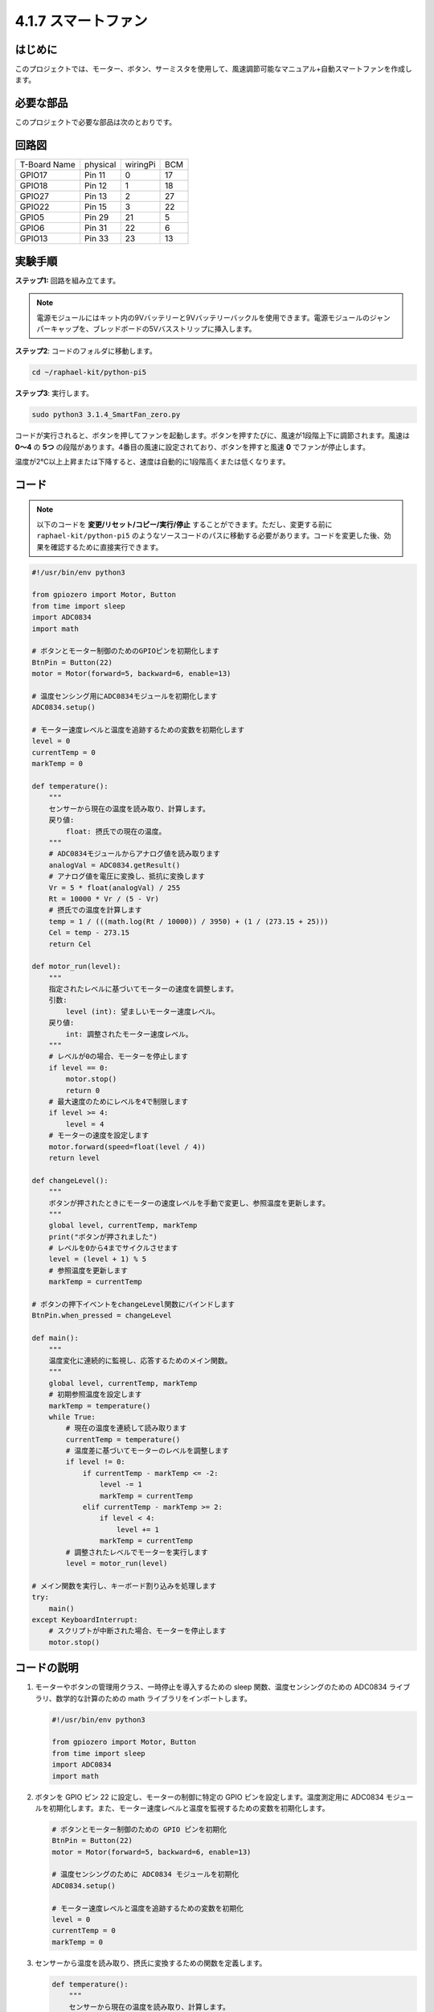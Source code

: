 .. _4.1.10_py_pi5:

4.1.7 スマートファン
=========================

はじめに
-----------------

このプロジェクトでは、モーター、ボタン、サーミスタを使用して、風速調節可能なマニュアル+自動スマートファンを作成します。

必要な部品
------------------------------

このプロジェクトで必要な部品は次のとおりです。

.. image:: ../python_pi5/img/4.1.10_smart_fan_list.png
    :width: 800
    :align: center

.. It's definitely convenient to buy a whole kit, here's the link: 

.. .. list-table::
..     :widths: 20 20 20
..     :header-rows: 1

..     *   - Name	
..         - ITEMS IN THIS KIT
..         - LINK
..     *   - Raphael Kit
..         - 337
..         - |link_Raphael_kit|

.. You can also buy them separately from the links below.

.. .. list-table::
..     :widths: 30 20
..     :header-rows: 1

..     *   - COMPONENT INTRODUCTION
..         - PURCHASE LINK

..     *   - :ref:`gpio_extension_board`
..         - |link_gpio_board_buy|
..     *   - :ref:`breadboard`
..         - |link_breadboard_buy|
..     *   - :ref:`wires`
..         - |link_wires_buy|
..     *   - :ref:`resistor`
..         - |link_resistor_buy|
..     *   - :ref:`power_module`
..         - \-
..     *   - :ref:`thermistor`
..         - |link_thermistor_buy|
..     *   - :ref:`l293d`
..         - \-
..     *   - :ref:`adc0834`
..         - \-
..     *   - :ref:`button`
..         - |link_button_buy|
..     *   - :ref:`motor`
..         - |link_motor_buy|



回路図
------------------------

============ ======== ======== ===
T-Board Name physical wiringPi BCM
GPIO17       Pin 11   0        17
GPIO18       Pin 12   1        18
GPIO27       Pin 13   2        27
GPIO22       Pin 15   3        22
GPIO5        Pin 29   21       5
GPIO6        Pin 31   22       6
GPIO13       Pin 33   23       13
============ ======== ======== ===

.. image:: ../python_pi5/img/4.1.10_smart_fan_schematic.png
   :align: center

実験手順
-----------------------------

**ステップ1:** 回路を組み立てます。

.. image:: ../python_pi5/img/4.1.10_smart_fan_circuit.png

.. note::
    電源モジュールにはキット内の9Vバッテリーと9Vバッテリーバックルを使用できます。電源モジュールのジャンパーキャップを、ブレッドボードの5Vバスストリップに挿入します。

.. image:: ../python_pi5/img/4.1.10_smart_fan_battery.jpeg
   :align: center

**ステップ2**: コードのフォルダに移動します。

.. raw:: html

   <run></run>

.. code-block:: 

    cd ~/raphael-kit/python-pi5

**ステップ3**: 実行します。

.. raw:: html

   <run></run>

.. code-block:: 

    sudo python3 3.1.4_SmartFan_zero.py

コードが実行されると、ボタンを押してファンを起動します。ボタンを押すたびに、風速が1段階上下に調節されます。風速は **0〜4** の **5つ** の段階があります。4番目の風速に設定されており、ボタンを押すと風速 **0** でファンが停止します。

温度が2℃以上上昇または下降すると、速度は自動的に1段階高くまたは低くなります。

コード
--------

.. note::
    以下のコードを **変更/リセット/コピー/実行/停止** することができます。ただし、変更する前に ``raphael-kit/python-pi5`` のようなソースコードのパスに移動する必要があります。コードを変更した後、効果を確認するために直接実行できます。

.. raw:: html

    <run></run>

.. code-block:: python

   #!/usr/bin/env python3

   from gpiozero import Motor, Button
   from time import sleep
   import ADC0834
   import math

   # ボタンとモーター制御のためのGPIOピンを初期化します
   BtnPin = Button(22)
   motor = Motor(forward=5, backward=6, enable=13)

   # 温度センシング用にADC0834モジュールを初期化します
   ADC0834.setup()

   # モーター速度レベルと温度を追跡するための変数を初期化します
   level = 0
   currentTemp = 0
   markTemp = 0

   def temperature():
       """
       センサーから現在の温度を読み取り、計算します。
       戻り値:
           float: 摂氏での現在の温度。
       """
       # ADC0834モジュールからアナログ値を読み取ります
       analogVal = ADC0834.getResult()
       # アナログ値を電圧に変換し、抵抗に変換します
       Vr = 5 * float(analogVal) / 255
       Rt = 10000 * Vr / (5 - Vr)
       # 摂氏での温度を計算します
       temp = 1 / (((math.log(Rt / 10000)) / 3950) + (1 / (273.15 + 25)))
       Cel = temp - 273.15
       return Cel

   def motor_run(level):
       """
       指定されたレベルに基づいてモーターの速度を調整します。
       引数:
           level (int): 望ましいモーター速度レベル。
       戻り値:
           int: 調整されたモーター速度レベル。
       """
       # レベルが0の場合、モーターを停止します
       if level == 0:
           motor.stop()
           return 0
       # 最大速度のためにレベルを4で制限します
       if level >= 4:
           level = 4
       # モーターの速度を設定します
       motor.forward(speed=float(level / 4))
       return level

   def changeLevel():
       """
       ボタンが押されたときにモーターの速度レベルを手動で変更し、参照温度を更新します。
       """
       global level, currentTemp, markTemp
       print("ボタンが押されました")
       # レベルを0から4までサイクルさせます
       level = (level + 1) % 5
       # 参照温度を更新します
       markTemp = currentTemp

   # ボタンの押下イベントをchangeLevel関数にバインドします
   BtnPin.when_pressed = changeLevel

   def main():
       """
       温度変化に連続的に監視し、応答するためのメイン関数。
       """
       global level, currentTemp, markTemp
       # 初期参照温度を設定します
       markTemp = temperature()
       while True:
           # 現在の温度を連続して読み取ります
           currentTemp = temperature()
           # 温度差に基づいてモーターのレベルを調整します
           if level != 0:
               if currentTemp - markTemp <= -2:
                   level -= 1
                   markTemp = currentTemp
               elif currentTemp - markTemp >= 2:
                   if level < 4:
                       level += 1
                   markTemp = currentTemp
           # 調整されたレベルでモーターを実行します
           level = motor_run(level)

   # メイン関数を実行し、キーボード割り込みを処理します
   try:
       main()
   except KeyboardInterrupt:
       # スクリプトが中断された場合、モーターを停止します
       motor.stop()


コードの説明
---------------------

#. モーターやボタンの管理用クラス、一時停止を導入するための sleep 関数、温度センシングのための ADC0834 ライブラリ、数学的な計算のための math ライブラリをインポートします。

   .. code-block:: python

       #!/usr/bin/env python3

       from gpiozero import Motor, Button
       from time import sleep
       import ADC0834
       import math

#. ボタンを GPIO ピン 22 に設定し、モーターの制御に特定の GPIO ピンを設定します。温度測定用に ADC0834 モジュールを初期化します。また、モーター速度レベルと温度を監視するための変数を初期化します。

   .. code-block:: python

       # ボタンとモーター制御のための GPIO ピンを初期化
       BtnPin = Button(22)
       motor = Motor(forward=5, backward=6, enable=13)

       # 温度センシングのために ADC0834 モジュールを初期化
       ADC0834.setup()

       # モーター速度レベルと温度を追跡するための変数を初期化
       level = 0
       currentTemp = 0
       markTemp = 0

#. センサーから温度を読み取り、摂氏に変換するための関数を定義します。

   .. code-block:: python

       def temperature():
           """
           センサーから現在の温度を読み取り、計算します。
           戻り値:
               float: 摂氏での現在の温度。
           """
           # ADC0834 モジュールからアナログ値を取得
           analogVal = ADC0834.getResult()
           # アナログ値を電圧に変換し、抵抗に変換
           Vr = 5 * float(analogVal) / 255
           Rt = 10000 * Vr / (5 - Vr)
           # 摂氏での温度を計算
           temp = 1 / (((math.log(Rt / 10000)) / 3950) + (1 / (273.15 + 25)))
           Cel = temp - 273.15
           return Cel

#. 指定したレベルに基づいてモーターの速度を調整する関数を実装します。

   .. code-block:: python

       def motor_run(level):
           """
           指定されたレベルに基づいてモーターの速度を調整します。
           引数:
               level (int): 望ましいモーター速度レベル。
           戻り値:
               int: 調整されたモーター速度レベル。
           """
           # レベルが0の場合、モーターを停止
           if level == 0:
               motor.stop()
               return 0
           # レベルを最大4に制限
           if level >= 4:
               level = 4
           # モーター速度を設定
           motor.forward(speed=float(level / 4))
           return level

#. ボタンを使用してモーターの速度レベルを手動で変更し、この関数をボタンのプレスイベントにバインドします。

   .. code-block:: python

       def changeLevel():
           """
           ボタンが押されたときにモーターの速度レベルを手動で変更し、参照温度を更新します。
           """
           global level, currentTemp, markTemp
           print("ボタンが押されました")
           # レベルを0から4までサイクル
           level = (level + 1) % 5
           # 参照温度を更新
           markTemp = currentTemp

       # ボタンのプレスイベントを changeLevel 関数にバインド
       BtnPin.when_pressed = changeLevel

#. 温度変化に応じてモーターの速度を連続的に調整するメイン関数を実装することが残っています。

   .. code-block:: python

       def main():
           """
           温度変化に連続的に監視し、応答するためのメイン関数。
           """
           global level, currentTemp, markTemp
           # 初期参照温度を設定
           markTemp = temperature()
           while True:
               # 現在の温度を連続して読み取ります
               currentTemp = temperature()
               # レベルが0でない場合、温度差に基づいてモーターレベルを調整します
               if level != 0:
                   if currentTemp - markTemp <= -2:
                       level -= 1
                       markTemp = currentTemp
                   elif currentTemp - markTemp >= 2:
                       if level < 4:
                           level += 1
                       markTemp = currentTemp
               # 調整されたレベルでモーターを実行します
               level = motor_run(level)

       # メイン関数を実行し、キーボード割り込みを処理します
       try:
           main()
       except KeyboardInterrupt:
           # スクリプトが中断された場合、モーターを停止します
           motor.stop()

